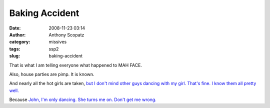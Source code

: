 Baking Accident
###############
:date: 2008-11-23 03:14
:author: Anthony Scopatz
:category: missives
:tags: ssp2
:slug: baking-accident

That is what I am telling everyone what happened to MAH FACE.

Also, house parties are pimp. It is known.

And nearly all the hot girls are taken, `but I don't mind other guys
dancing with my girl. That's fine. I know them all pretty well.`_

Because `John, I'm only dancing. She turns me on. Don't get me wrong.`_

.. _but I don't mind other guys dancing with my girl. That's fine. I know them all pretty well.: http://www.lyrics007.com/The%20Who%20Lyrics/The%20Kids%20are%20Alright%20Lyrics.html
.. _John, I'm only dancing. She turns me on. Don't get me wrong.: http://www.teenagewildlife.com/Albums/ZS/JIOD.html
